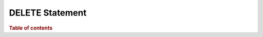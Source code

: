 
================
DELETE Statement
================

.. rubric:: Table of contents

.. contents::
   :local:
   :depth: 2


